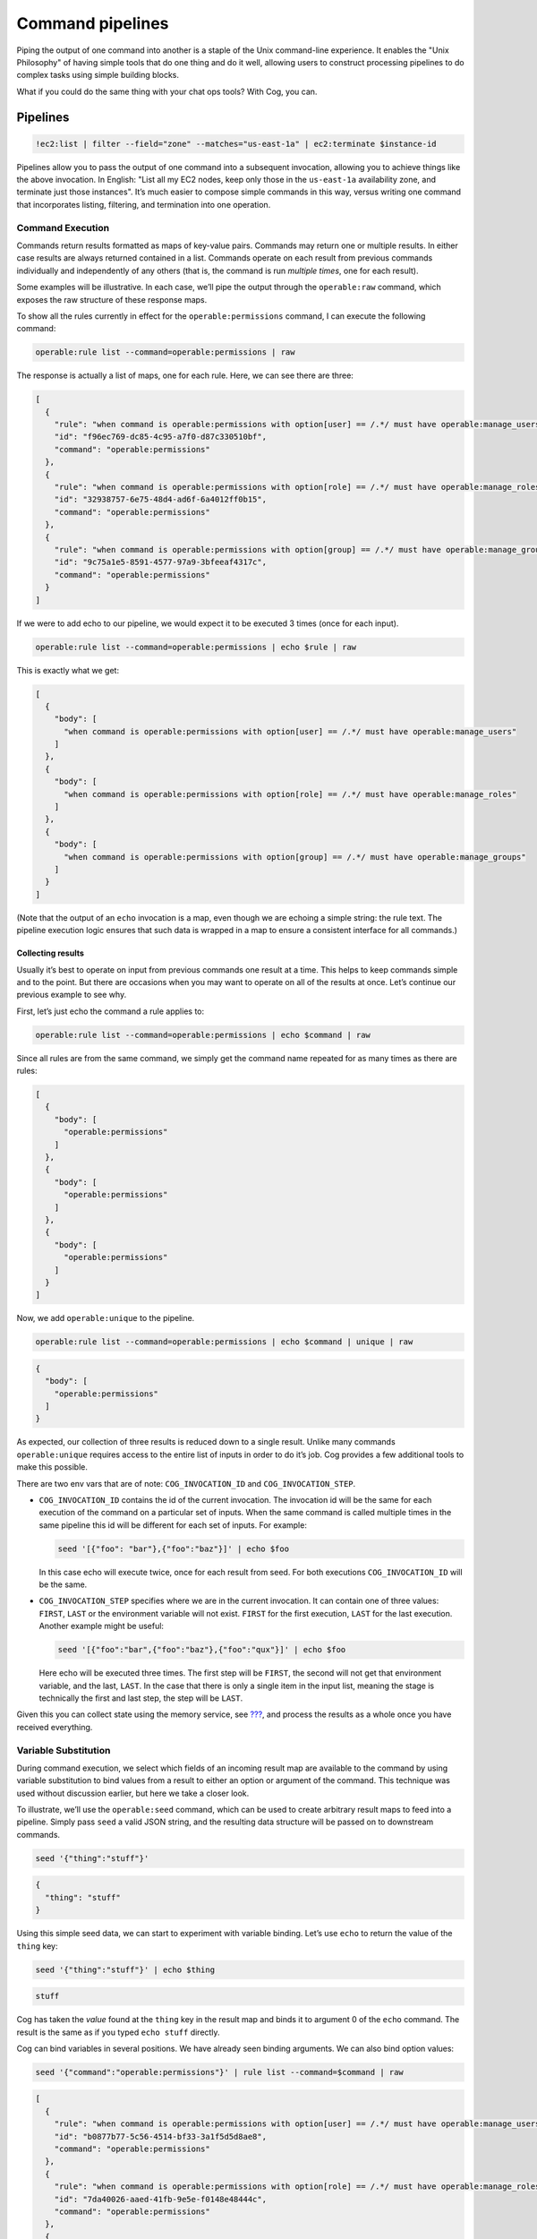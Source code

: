 Command pipelines
=================

Piping the output of one command into another is a staple of the Unix
command-line experience. It enables the "Unix Philosophy" of having
simple tools that do one thing and do it well, allowing users to
construct processing pipelines to do complex tasks using simple building
blocks.

What if you could do the same thing with your chat ops tools? With Cog,
you can.

Pipelines
---------

.. code:: sh

    !ec2:list | filter --field="zone" --matches="us-east-1a" | ec2:terminate $instance-id

Pipelines allow you to pass the output of one command into a subsequent
invocation, allowing you to achieve things like the above invocation. In
English: "List all my EC2 nodes, keep only those in the ``us-east-1a``
availability zone, and terminate just those instances". It’s much easier
to compose simple commands in this way, versus writing one command that
incorporates listing, filtering, and termination into one operation.

Command Execution
~~~~~~~~~~~~~~~~~

Commands return results formatted as maps of key-value pairs. Commands
may return one or multiple results. In either case results are always
returned contained in a list. Commands operate on each result from
previous commands individually and independently of any others (that is,
the command is run *multiple times*, one for each result).

Some examples will be illustrative. In each case, we’ll pipe the output
through the ``operable:raw`` command, which exposes the raw structure of
these response maps.

To show all the rules currently in effect for the
``operable:permissions`` command, I can execute the following command:

.. code:: sh

    operable:rule list --command=operable:permissions | raw

The response is actually a list of maps, one for each rule. Here, we can
see there are three:

.. code:: json

    [
      {
        "rule": "when command is operable:permissions with option[user] == /.*/ must have operable:manage_users",
        "id": "f96ec769-dc85-4c95-a7f0-d87c330510bf",
        "command": "operable:permissions"
      },
      {
        "rule": "when command is operable:permissions with option[role] == /.*/ must have operable:manage_roles",
        "id": "32938757-6e75-48d4-ad6f-6a4012ff0b15",
        "command": "operable:permissions"
      },
      {
        "rule": "when command is operable:permissions with option[group] == /.*/ must have operable:manage_groups",
        "id": "9c75a1e5-8591-4577-97a9-3bfeeaf4317c",
        "command": "operable:permissions"
      }
    ]

If we were to add echo to our pipeline, we would expect it to be
executed 3 times (once for each input).

.. code:: sh

    operable:rule list --command=operable:permissions | echo $rule | raw

This is exactly what we get:

.. code:: json

    [
      {
        "body": [
          "when command is operable:permissions with option[user] == /.*/ must have operable:manage_users"
        ]
      },
      {
        "body": [
          "when command is operable:permissions with option[role] == /.*/ must have operable:manage_roles"
        ]
      },
      {
        "body": [
          "when command is operable:permissions with option[group] == /.*/ must have operable:manage_groups"
        ]
      }
    ]

(Note that the output of an ``echo`` invocation is a map, even though we
are echoing a simple string: the rule text. The pipeline execution logic
ensures that such data is wrapped in a map to ensure a consistent
interface for all commands.)

Collecting results
^^^^^^^^^^^^^^^^^^

Usually it’s best to operate on input from previous commands one result
at a time. This helps to keep commands simple and to the point. But
there are occasions when you may want to operate on all of the results
at once. Let’s continue our previous example to see why.

First, let’s just echo the command a rule applies to:

.. code:: sh

    operable:rule list --command=operable:permissions | echo $command | raw

Since all rules are from the same command, we simply get the command
name repeated for as many times as there are rules:

.. code:: json

    [
      {
        "body": [
          "operable:permissions"
        ]
      },
      {
        "body": [
          "operable:permissions"
        ]
      },
      {
        "body": [
          "operable:permissions"
        ]
      }
    ]

Now, we add ``operable:unique`` to the pipeline.

.. code:: sh

    operable:rule list --command=operable:permissions | echo $command | unique | raw

.. code:: json

    {
      "body": [
        "operable:permissions"
      ]
    }

As expected, our collection of three results is reduced down to a single
result. Unlike many commands ``operable:unique`` requires access to the
entire list of inputs in order to do it’s job. Cog provides a few
additional tools to make this possible.

There are two env vars that are of note: ``COG_INVOCATION_ID`` and
``COG_INVOCATION_STEP``.

-  ``COG_INVOCATION_ID`` contains the id of the current invocation. The
   invocation id will be the same for each execution of the command on a
   particular set of inputs. When the same command is called multiple
   times in the same pipeline this id will be different for each set of
   inputs. For example:

   .. code:: sh

       seed '[{"foo": "bar"},{"foo":"baz"}]' | echo $foo

   In this case echo will execute twice, once for each result from seed.
   For both executions ``COG_INVOCATION_ID`` will be the same.

-  ``COG_INVOCATION_STEP`` specifies where we are in the current
   invocation. It can contain one of three values: ``FIRST``, ``LAST``
   or the environment variable will not exist. ``FIRST`` for the first
   execution, ``LAST`` for the last execution. Another example might be
   useful:

   .. code:: sh

       seed '[{"foo":"bar",{"foo":"baz"},{"foo":"qux"}]' | echo $foo

   Here echo will be executed three times. The first step will be
   ``FIRST``, the second will not get that environment variable, and the
   last, ``LAST``. In the case that there is only a single item in the
   input list, meaning the stage is technically the first and last step,
   the step will be ``LAST``.

Given this you can collect state using the memory service, see
`??? <#Services>`__, and process the results as a whole once you have
received everything.

Variable Substitution
~~~~~~~~~~~~~~~~~~~~~

During command execution, we select which fields of an incoming result
map are available to the command by using variable substitution to bind
values from a result to either an option or argument of the command.
This technique was used without discussion earlier, but here we take a
closer look.

To illustrate, we’ll use the ``operable:seed`` command, which can be
used to create arbitrary result maps to feed into a pipeline. Simply
pass ``seed`` a valid JSON string, and the resulting data structure will
be passed on to downstream commands.

.. code:: sh

    seed '{"thing":"stuff"}'

.. code:: json

    {
      "thing": "stuff"
    }

Using this simple seed data, we can start to experiment with variable
binding. Let’s use ``echo`` to return the value of the ``thing`` key:

.. code:: sh

    seed '{"thing":"stuff"}' | echo $thing

.. code:: sh

    stuff

Cog has taken the *value* found at the ``thing`` key in the result map
and binds it to argument 0 of the ``echo`` command. The result is the
same as if you typed ``echo stuff`` directly.

Cog can bind variables in several positions. We have already seen
binding arguments. We can also bind option values:

.. code:: sh

    seed '{"command":"operable:permissions"}' | rule list --command=$command | raw

.. code:: json

    [
      {
        "rule": "when command is operable:permissions with option[user] == /.*/ must have operable:manage_users",
        "id": "b0877b77-5c56-4514-bf33-3a1f5d5d8ae8",
        "command": "operable:permissions"
      },
      {
        "rule": "when command is operable:permissions with option[role] == /.*/ must have operable:manage_roles",
        "id": "7da40026-aaed-41fb-9e5e-f0148e48444c",
        "command": "operable:permissions"
      },
      {
        "rule": "when command is operable:permissions with option[group] == /.*/ must have operable:manage_groups",
        "id": "da83eb97-8d44-4af0-b8a7-bc7abde63622",
        "command": "operable:permissions"
      }
    ]

Option names themselves can also be bound:

.. code:: sh

    seed '{"flag":"words"}' | wc --$flag "hello world"

.. code:: json

    {
      "words": 2
    }

Note that commands only have access to the results emitted by the
command immediately preceeding them in the pipeline. This command
succeeds:

.. code:: sh

    seed '{"flag":"words"}' | wc --$flag "hello world" | echo $words

.. code:: sh

    2

But this command fails because ``wc`` does not produce a result map with
a ``flag`` key:

.. code:: sh

    seed '{"flag":"words"}' | wc --$flag "hello world" | echo $flag

.. code:: sh

    I cannot find the variable '$flag'.

You can bind multiple values in an invocation, too:

.. code:: sh

    seed '{"flag":"words","input":"hello world"}' | wc --$flag $input

.. code:: json

    {
      "words": 2
    }
